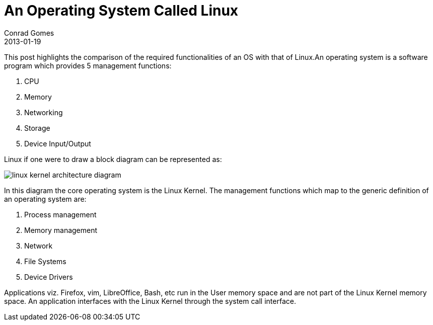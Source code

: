 = An Operating System Called Linux
Conrad Gomes
2013-01-19
ifndef::awestruct[]
:imagesdir: ../images
endif::[]
:awestruct-tags: [design, kernel, linux]
:excerpt: This post highlights the comparison of the required functionalities of an OS with that of Linux.
:awestruct-excerpt: {excerpt}

{excerpt}An operating system is a software program which provides 5 management functions:

. CPU
. Memory
. Networking
. Storage
. Device Input/Output

Linux if one were to draw a block diagram can be represented as:

image::linux-kernel-architecture-diagram.png[]
////
[ditaa, linux-kernel-architecture-diagram]
----
 /----------------------------------------------------------------------------------\
 |                               System Call Interface                              |
 \----------------------------------------------------------------------------------/
         ^                ^                ^               ^                ^
         |                |                |               |                |
 =-------|-------=--------|-------=--------|-------=-------|--------=-------|------=-
         |                |                |               |                |
         v                v                v               v                v
 /--------------\ /--------------\ /--------------\ /--------------\ /--------------\
 |              | |              | |              | |              | |              |
 |  Process     | |  Memory      | |  Filesystems | |  Device      | | Networking   | o Kernel Subsytems
 |  Management  | |  Management  | |              | |  Control     | |              |
 |              | |              | |              | |              | |              |
 \--------------/ \--------------/ \--------------/ \--------------/ \--------------/

 =---------------=----------------=----------------=----------------=--------------=-

   Threads            Virtual          Virtual          Device         Connectivity   o Feature Implemented
   Processes          Memory           Filesystem       Access
   Concurrency,      
   multitaskinga     

 =-----------------------------------------------------------------------------------

 /--------------\ /--------------\ /--------------\ /--------------\ /--------------\
 |              | |              | |Filesystem    | |              | |              |
 |Arch-Dependent| |  Memory      | |Types         | |  Character   | | Networking   |  
 |    Code      | |  Manager     | \--------------/ |  Devices     | \--------------/ o Platform/Hardware
 |              | |              | /--------------\ |              | /--------------\   Dependent Software
 |              | |              | |Block         | |              | |Interface     |
 |              | |              | |Devices       | |              | |Drivers       |
 \-------+------/ \-------+------/ \-------+------/ \------+-------/ \------+-------/
         |                |                |               |                |
 =-------|-------=--------|-------=--------|-------=-------|--------=-------|----=---
         v                v                v               v                v

        CPU            Memory         Flash/Disks   Input/Output/etc      Network     o Hardware
                                                                        Interfaces
----
////

In this diagram the core operating system is the Linux Kernel. The management
functions which map to the generic definition of an operating system are:

. Process management
. Memory management
. Network
. File Systems
. Device Drivers


Applications viz. Firefox, vim, LibreOffice, Bash, etc run in the User memory
space and are not part of the Linux Kernel memory space. An application 
interfaces with the Linux Kernel through the system call interface.
